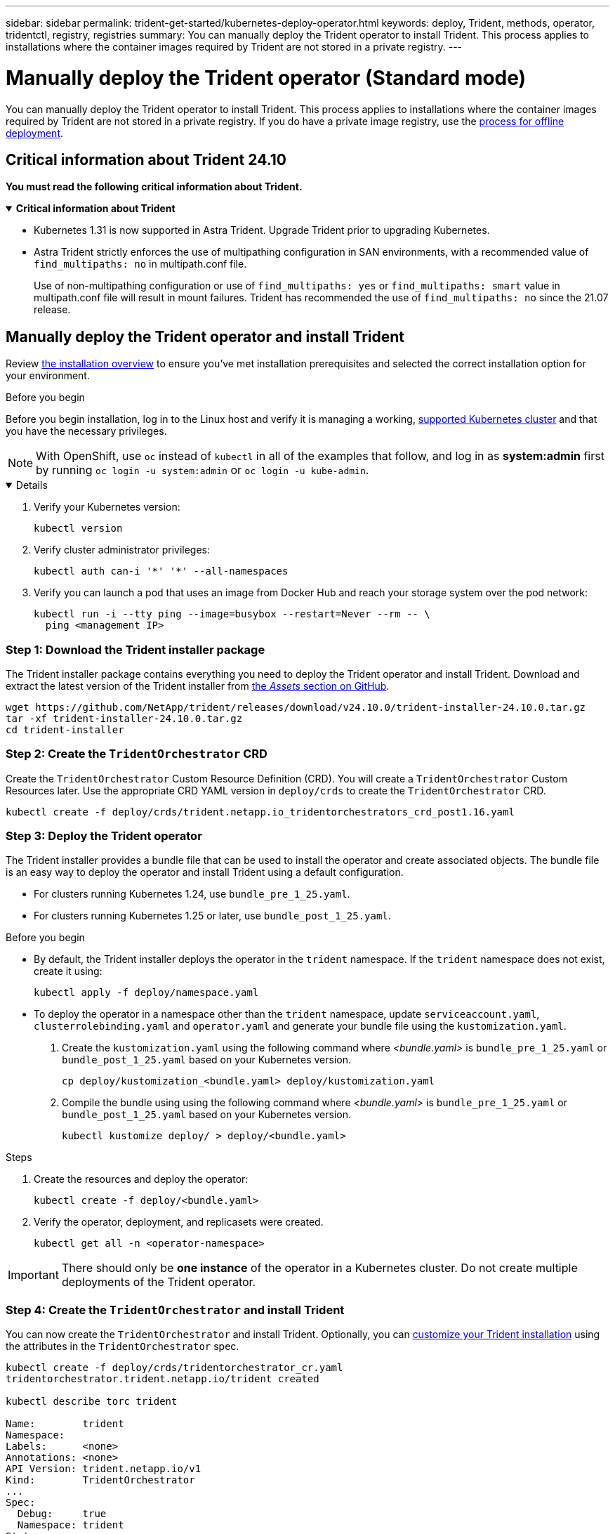 ---
sidebar: sidebar
permalink: trident-get-started/kubernetes-deploy-operator.html
keywords: deploy, Trident, methods, operator, tridentctl, registry, registries
summary: You can manually deploy the Trident operator to install Trident. This process applies to installations where the container images required by Trident are not stored in a private registry. 
---

= Manually deploy the Trident operator (Standard mode)
:hardbreaks:
:icons: font
:imagesdir: ../media/

[.lead]
You can manually deploy the Trident operator to install Trident. This process applies to installations where the container images required by Trident are not stored in a private registry. If you do have a private image registry, use the link:kubernetes-deploy-operator-mirror.html[process for offline deployment].

== Critical information about Trident 24.10
*You must read the following critical information about Trident.*

// Start snippet: collapsible block (open on page load)
.*Critical information about Trident*
[%collapsible%open]
====
=======
* Kubernetes 1.31 is now supported in Astra Trident. Upgrade Trident prior to upgrading Kubernetes.
* Astra Trident strictly enforces the use of multipathing configuration in SAN environments, with a recommended value of `find_multipaths: no` in multipath.conf file. 
+
Use of non-multipathing configuration or use of `find_multipaths: yes` or `find_multipaths: smart` value in multipath.conf file will result in mount failures. Trident has recommended the use of `find_multipaths: no` since the 21.07 release.
====
// End snippet

== Manually deploy the Trident operator and install Trident
Review link:../trident-get-started/kubernetes-deploy.html[the installation overview] to ensure you've met installation prerequisites and selected the correct installation option for your environment.

.Before you begin 

Before you begin installation, log in to the Linux host and verify it is managing a working, link:requirements.html[supported Kubernetes cluster^] and that you have the necessary privileges.

NOTE: With OpenShift, use `oc` instead of `kubectl` in all of the examples that follow, and log in as *system:admin* first by running `oc login -u system:admin` or `oc login -u kube-admin`.

[%collapsible%open]
====
. Verify your Kubernetes version:
+
----
kubectl version
----

. Verify cluster administrator privileges:
+
----
kubectl auth can-i '*' '*' --all-namespaces
----

. Verify you can launch a pod that uses an image from Docker Hub and reach your storage system over the pod network:
+
----
kubectl run -i --tty ping --image=busybox --restart=Never --rm -- \
  ping <management IP>
----

====

=== Step 1: Download the Trident installer package 

The Trident installer package contains everything you need to deploy the Trident operator and install Trident. Download and extract the latest version of the Trident installer from link:https://github.com/NetApp/trident/releases/latest[the _Assets_ section on GitHub^].  

----
wget https://github.com/NetApp/trident/releases/download/v24.10.0/trident-installer-24.10.0.tar.gz
tar -xf trident-installer-24.10.0.tar.gz
cd trident-installer
----

=== Step 2: Create the `TridentOrchestrator` CRD
Create the `TridentOrchestrator` Custom Resource Definition (CRD). You will create a `TridentOrchestrator` Custom Resources later. Use the appropriate CRD YAML version in `deploy/crds` to create the `TridentOrchestrator` CRD. 

----
kubectl create -f deploy/crds/trident.netapp.io_tridentorchestrators_crd_post1.16.yaml
----

=== Step 3: Deploy the Trident operator
The Trident installer provides a bundle file that can be used to install the operator and create associated objects. The bundle file is an easy way to deploy the operator and install Trident using a default configuration. 

* For clusters running Kubernetes 1.24, use `bundle_pre_1_25.yaml`.

* For clusters running Kubernetes 1.25 or later, use `bundle_post_1_25.yaml`.

.Before you begin
* By default, the Trident installer deploys the operator in the `trident` namespace. If the `trident` namespace does not exist, create it using: 
+
----
kubectl apply -f deploy/namespace.yaml
----
* To deploy the operator in a namespace other than the `trident` namespace, update `serviceaccount.yaml`, `clusterrolebinding.yaml` and `operator.yaml` and generate your bundle file using the `kustomization.yaml`. 
. Create the `kustomization.yaml` using the following command where _<bundle.yaml>_ is `bundle_pre_1_25.yaml` or `bundle_post_1_25.yaml` based on your Kubernetes version. 
+
----
cp deploy/kustomization_<bundle.yaml> deploy/kustomization.yaml
----
. Compile the bundle using using the following command where _<bundle.yaml>_ is `bundle_pre_1_25.yaml` or `bundle_post_1_25.yaml` based on your Kubernetes version. 
+
----
kubectl kustomize deploy/ > deploy/<bundle.yaml>
----


.Steps

. Create the resources and deploy the operator:
+
----
kubectl create -f deploy/<bundle.yaml>
----
. Verify the operator, deployment, and replicasets were created. 
+
----
kubectl get all -n <operator-namespace>
----

IMPORTANT: There should only be *one instance* of the operator in a Kubernetes cluster. Do not create multiple deployments of the Trident operator.

=== Step 4: Create the `TridentOrchestrator` and install Trident

You can now create the `TridentOrchestrator` and install Trident. Optionally, you can link:kubernetes-customize-deploy.html[customize your Trident installation] using the attributes in the `TridentOrchestrator` spec.

----
kubectl create -f deploy/crds/tridentorchestrator_cr.yaml
tridentorchestrator.trident.netapp.io/trident created 

kubectl describe torc trident

Name:        trident
Namespace:
Labels:      <none>
Annotations: <none>
API Version: trident.netapp.io/v1
Kind:        TridentOrchestrator
...
Spec:
  Debug:     true
  Namespace: trident
Status:
  Current Installation Params:
    IPv6:                      false
    Autosupport Hostname:
    Autosupport Image:         netapp/trident-autosupport:24.10
    Autosupport Proxy:
    Autosupport Serial Number:
    Debug:                     true
    Image Pull Secrets:
    Image Registry:
    k8sTimeout:           30
    Kubelet Dir:          /var/lib/kubelet
    Log Format:           text
    Silence Autosupport:  false
    Trident Image:        netapp/trident:24.10.0
  Message:                  Trident installed  Namespace:                trident
  Status:                   Installed
  Version:                  v24.10.0
Events:
    Type Reason Age From Message ---- ------ ---- ---- -------Normal
    Installing 74s trident-operator.netapp.io Installing Trident Normal
    Installed 67s trident-operator.netapp.io Trident installed
----

== Verify the installation

There are several ways to verify your installation. 

=== Using `TridentOrchestrator` status
The status of `TridentOrchestrator` indicates if the installation was successful and displays the version of Trident installed. During the installation, the status of `TridentOrchestrator` changes from `Installing` to `Installed`. If you observe the `Failed` status and the operator is unable to recover by itself, link:../troubleshooting.html[check the logs].

[cols=2,options="header"]
|===
|Status |Description
|Installing |The operator is installing Trident using this `TridentOrchestrator` CR.

|Installed |Trident has successfully installed.

|Uninstalling |The operator is uninstalling Trident, because
`spec.uninstall=true`.

|Uninstalled |Trident is uninstalled.

|Failed |The operator could not install, patch, update or uninstall
Trident; the operator will automatically try to recover from this state. If this state persists you will require troubleshooting.

|Updating |The operator is updating an existing installation.

|Error |The `TridentOrchestrator` is not used. Another one already
exists.
|===

=== Using pod creation status

You can confirm if the Trident installation completed by reviewing the status of the created pods:

----
kubectl get pods -n trident

NAME                                       READY   STATUS    RESTARTS   AGE
trident-controller-7d466bf5c7-v4cpw        6/6     Running   0           1m
trident-node-linux-mr6zc                   2/2     Running   0           1m
trident-node-linux-xrp7w                   2/2     Running   0           1m
trident-node-linux-zh2jt                   2/2     Running   0           1m
trident-operator-766f7b8658-ldzsv          1/1     Running   0           3m
----

=== Using `tridentctl`

You can use `tridentctl` to check the version of Trident installed.

----
./tridentctl -n trident version

+----------------+----------------+
| SERVER VERSION | CLIENT VERSION |
+----------------+----------------+
| 24.10.0        | 24.10.0        |
+----------------+----------------+
----

